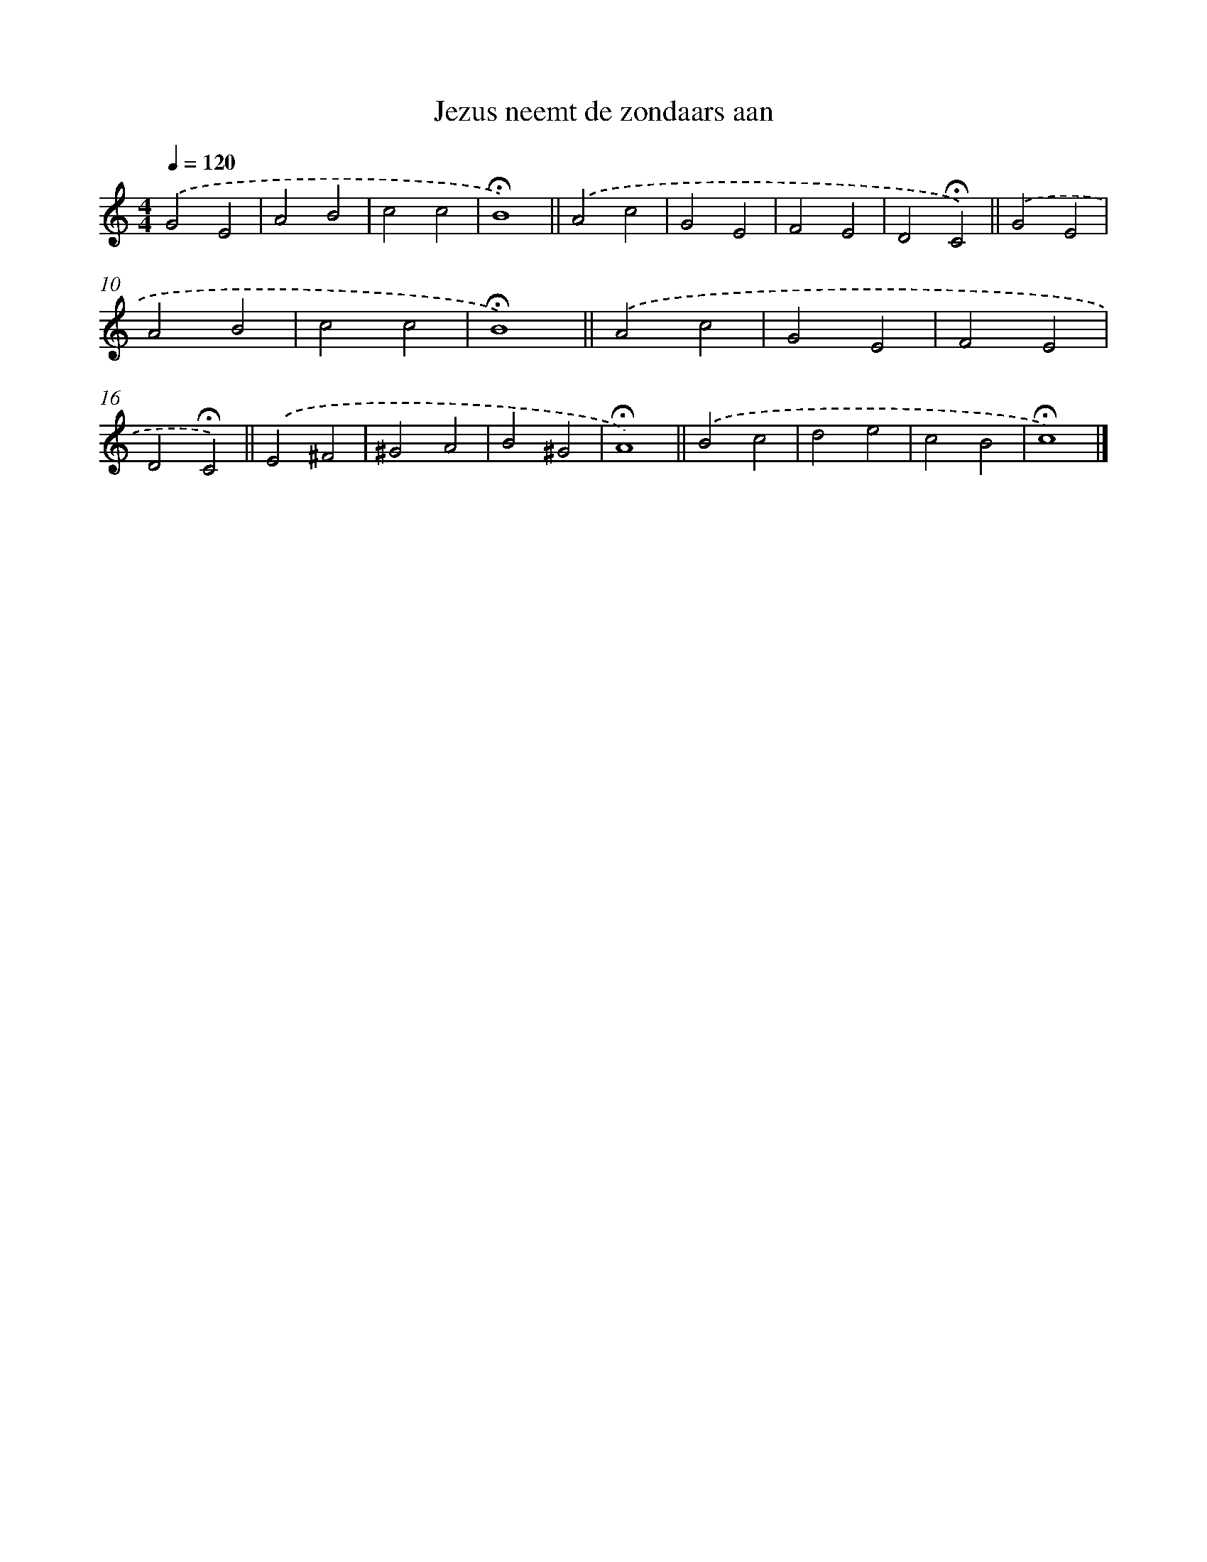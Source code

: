 X: 15369
T: Jezus neemt de zondaars aan
%%abc-version 2.0
%%abcx-abcm2ps-target-version 5.9.1 (29 Sep 2008)
%%abc-creator hum2abc beta
%%abcx-conversion-date 2018/11/01 14:37:53
%%humdrum-veritas 3337807531
%%humdrum-veritas-data 2536163514
%%continueall 1
%%barnumbers 0
L: 1/4
M: 4/4
Q: 1/4=120
K: C clef=treble
.('G2E2 |
A2B2 |
c2c2 |
!fermata!B4) ||
.('A2c2 [I:setbarnb 6]|
G2E2 |
F2E2 |
D2!fermata!C2) ||
.('G2E2 [I:setbarnb 10]|
A2B2 |
c2c2 |
!fermata!B4) ||
.('A2c2 [I:setbarnb 14]|
G2E2 |
F2E2 |
D2!fermata!C2) ||
.('E2^F2 [I:setbarnb 18]|
^G2A2 |
B2^G2 |
!fermata!A4) ||
.('B2c2 [I:setbarnb 22]|
d2e2 |
c2B2 |
!fermata!c4) |]
